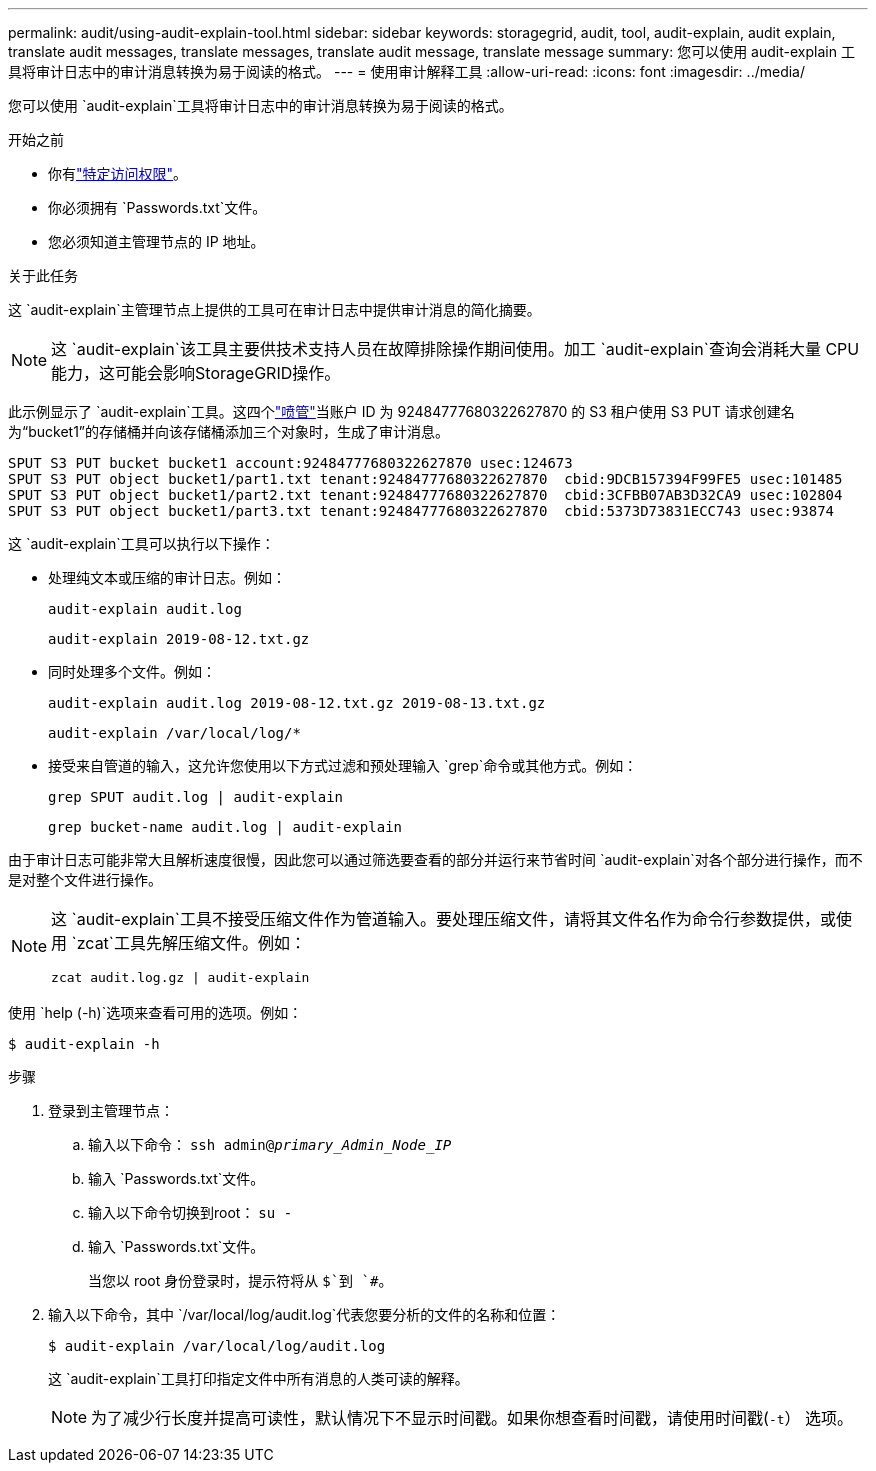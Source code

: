 ---
permalink: audit/using-audit-explain-tool.html 
sidebar: sidebar 
keywords: storagegrid, audit, tool, audit-explain, audit explain, translate audit messages, translate messages, translate audit message, translate message 
summary: 您可以使用 audit-explain 工具将审计日志中的审计消息转换为易于阅读的格式。 
---
= 使用审计解释工具
:allow-uri-read: 
:icons: font
:imagesdir: ../media/


[role="lead"]
您可以使用 `audit-explain`工具将审计日志中的审计消息转换为易于阅读的格式。

.开始之前
* 你有link:../admin/admin-group-permissions.html["特定访问权限"]。
* 你必须拥有 `Passwords.txt`文件。
* 您必须知道主管理节点的 IP 地址。


.关于此任务
这 `audit-explain`主管理节点上提供的工具可在审计日志中提供审计消息的简化摘要。


NOTE: 这 `audit-explain`该工具主要供技术支持人员在故障排除操作期间使用。加工 `audit-explain`查询会消耗大量 CPU 能力，这可能会影响StorageGRID操作。

此示例显示了 `audit-explain`工具。这四个link:sput-s3-put.html["喷管"]当账户 ID 为 92484777680322627870 的 S3 租户使用 S3 PUT 请求创建名为“bucket1”的存储桶并向该存储桶添加三个对象时，生成了审计消息。

[listing]
----
SPUT S3 PUT bucket bucket1 account:92484777680322627870 usec:124673
SPUT S3 PUT object bucket1/part1.txt tenant:92484777680322627870  cbid:9DCB157394F99FE5 usec:101485
SPUT S3 PUT object bucket1/part2.txt tenant:92484777680322627870  cbid:3CFBB07AB3D32CA9 usec:102804
SPUT S3 PUT object bucket1/part3.txt tenant:92484777680322627870  cbid:5373D73831ECC743 usec:93874
----
这 `audit-explain`工具可以执行以下操作：

* 处理纯文本或压缩的审计日志。例如：
+
`audit-explain audit.log`

+
`audit-explain 2019-08-12.txt.gz`

* 同时处理多个文件。例如：
+
`audit-explain audit.log 2019-08-12.txt.gz 2019-08-13.txt.gz`

+
`audit-explain /var/local/log/*`

* 接受来自管道的输入，这允许您使用以下方式过滤和预处理输入 `grep`命令或其他方式。例如：
+
`grep SPUT audit.log | audit-explain`

+
`grep bucket-name audit.log | audit-explain`



由于审计日志可能非常大且解析速度很慢，因此您可以通过筛选要查看的部分并运行来节省时间 `audit-explain`对各个部分进行操作，而不是对整个文件进行操作。

[NOTE]
====
这 `audit-explain`工具不接受压缩文件作为管道输入。要处理压缩文件，请将其文件名作为命令行参数提供，或使用 `zcat`工具先解压缩文件。例如：

`zcat audit.log.gz | audit-explain`

====
使用 `help (-h)`选项来查看可用的选项。例如：

`$ audit-explain -h`

.步骤
. 登录到主管理节点：
+
.. 输入以下命令： `ssh admin@_primary_Admin_Node_IP_`
.. 输入 `Passwords.txt`文件。
.. 输入以下命令切换到root： `su -`
.. 输入 `Passwords.txt`文件。
+
当您以 root 身份登录时，提示符将从 `$`到 `#`。



. 输入以下命令，其中 `/var/local/log/audit.log`代表您要分析的文件的名称和位置：
+
`$ audit-explain /var/local/log/audit.log`

+
这 `audit-explain`工具打印指定文件中所有消息的人类可读的解释。

+

NOTE: 为了减少行长度并提高可读性，默认情况下不显示时间戳。如果你想查看时间戳，请使用时间戳(`-t`） 选项。


